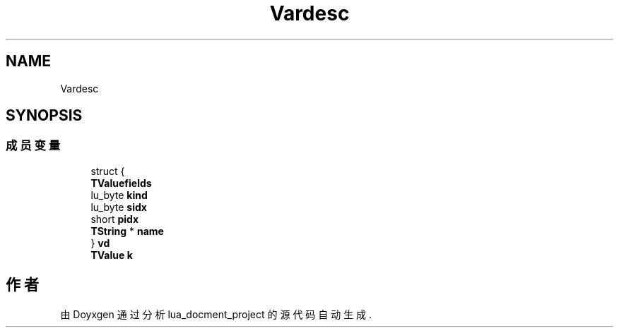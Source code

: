 .TH "Vardesc" 3 "2020年 九月 8日 星期二" "Version 1.0" "lua_docment_project" \" -*- nroff -*-
.ad l
.nh
.SH NAME
Vardesc
.SH SYNOPSIS
.br
.PP
.SS "成员变量"

.in +1c
.ti -1c
.RI "struct {"
.br
.ti -1c
.RI "   \fBTValuefields\fP"
.br
.ti -1c
.RI "   lu_byte \fBkind\fP"
.br
.ti -1c
.RI "   lu_byte \fBsidx\fP"
.br
.ti -1c
.RI "   short \fBpidx\fP"
.br
.ti -1c
.RI "   \fBTString\fP * \fBname\fP"
.br
.ti -1c
.RI "} \fBvd\fP"
.br
.ti -1c
.RI "\fBTValue\fP \fBk\fP"
.br
.in -1c

.SH "作者"
.PP 
由 Doyxgen 通过分析 lua_docment_project 的 源代码自动生成\&.
